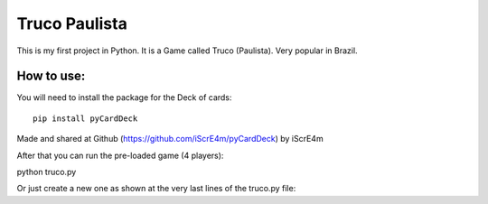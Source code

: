 Truco Paulista
==============

This is my first project in Python.
It is a Game called Truco (Paulista). Very popular in Brazil.

How to use:
-----------


You will need to install the package for the Deck of cards::

    pip install pyCardDeck
    

Made and shared at Github (https://github.com/iScrE4m/pyCardDeck) by iScrE4m


After that you can run the pre-loaded game (4 players)::

python truco.py

Or just create a new one as shown at the very last lines of the truco.py file:


.. code-block:: python
    game = TrucoGame([Player("Felipe"), Player("iScreE4m")])
    game.truco()
  

